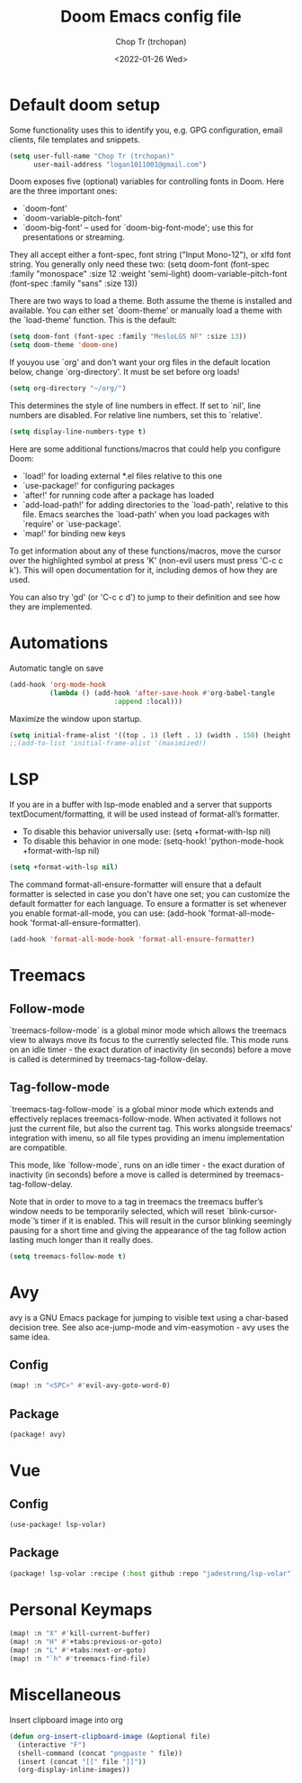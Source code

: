 #+title: Doom Emacs config file
#+author: Chop Tr (trchopan)
#+date: <2022-01-26 Wed>


* Default doom setup

Some functionality uses this to identify you, e.g. GPG configuration, email
clients, file templates and snippets.

#+begin_src emacs-lisp :tangle ~/.doom.d/config.el
(setq user-full-name "Chop Tr (trchopan)"
      user-mail-address "logan1011001@gmail.com")
#+end_src

Doom exposes five (optional) variables for controlling fonts in Doom. Here
are the three important ones:

+ `doom-font'
+ `doom-variable-pitch-font'
+ `doom-big-font' -- used for `doom-big-font-mode'; use this for
  presentations or streaming.

They all accept either a font-spec, font string ("Input Mono-12"), or xlfd
font string. You generally only need these two:
(setq doom-font (font-spec :family "monospace" :size 12 :weight 'semi-light)
      doom-variable-pitch-font (font-spec :family "sans" :size 13))

There are two ways to load a theme. Both assume the theme is installed and
available. You can either set `doom-theme' or manually load a theme with the
`load-theme' function. This is the default:

#+begin_src emacs-lisp :tangle ~/.doom.d/config.el
(setq doom-font (font-spec :family "MesloLGS NF" :size 13))
(setq doom-theme 'doom-one)
#+end_src

If youyou use `org' and don't want your org files in the default location below,
change `org-directory'. It must be set before org loads!

#+begin_src emacs-lisp :tangle ~/.doom.d/config.el
(setq org-directory "~/org/")
#+end_src

This determines the style of line numbers in effect. If set to `nil', line
numbers are disabled. For relative line numbers, set this to `relative'.

#+begin_src emacs-lisp :tangle ~/.doom.d/config.el
(setq display-line-numbers-type t)
#+end_src

Here are some additional functions/macros that could help you configure Doom:

- `load!' for loading external *.el files relative to this one
- `use-package!' for configuring packages
- `after!' for running code after a package has loaded
- `add-load-path!' for adding directories to the `load-path', relative to
  this file. Emacs searches the `load-path' when you load packages with
  `require' or `use-package'.
- `map!' for binding new keys

To get information about any of these functions/macros, move the cursor over
the highlighted symbol at press 'K' (non-evil users must press 'C-c c k').
This will open documentation for it, including demos of how they are used.

You can also try 'gd' (or 'C-c c d') to jump to their definition and see how
they are implemented.


* Automations

Automatic tangle on save

#+begin_src emacs-lisp :tangle ~/.doom.d/config.el
(add-hook 'org-mode-hook
          (lambda () (add-hook 'after-save-hook #'org-babel-tangle
                          :append :local)))
#+end_src

Maximize the window upon startup.
#+begin_src emacs-lisp :tangle ~/.doom.d/config.el
(setq initial-frame-alist '((top . 1) (left . 1) (width . 150) (height . 60)))
;;(add-to-list 'initial-frame-alist '(maximized))
#+end_src

* LSP

If you are in a buffer with lsp-mode enabled and a server that supports textDocument/formatting, it will be used instead of format-all’s formatter.

- To disable this behavior universally use: (setq +format-with-lsp nil)
- To disable this behavior in one mode: (setq-hook! 'python-mode-hook +format-with-lsp nil)

#+begin_src emacs-lisp :tangle ~/.doom.d/config.el
(setq +format-with-lsp nil)
#+end_src

The command format-all-ensure-formatter will ensure that a default formatter is selected in case you don't have one set; you can customize the default formatter for each language. To ensure a formatter is set whenever you enable format-all-mode, you can use: (add-hook 'format-all-mode-hook 'format-all-ensure-formatter).

#+begin_src emacs-lisp :tangle ~/.doom.d/config.el
(add-hook 'format-all-mode-hook 'format-all-ensure-formatter)
#+end_src

* Treemacs

** Follow-mode
`treemacs-follow-mode` is a global minor mode which allows the treemacs view to always move its focus to the currently selected file. This mode runs on an idle timer - the exact duration of inactivity (in seconds) before a move is called is determined by treemacs-tag-follow-delay.

** Tag-follow-mode
`treemacs-tag-follow-mode` is a global minor mode which extends and effectively replaces treemacs-follow-mode. When activated it follows not just the current file, but also the current tag. This works alongside treemacs’ integration with imenu, so all file types providing an imenu implementation are compatible.

This mode, like `follow-mode`, runs on an idle timer - the exact duration of inactivity (in seconds) before a move is called is determined by treemacs-tag-follow-delay.

Note that in order to move to a tag in treemacs the treemacs buffer’s window needs to be temporarily selected, which will reset `blink-cursor-mode`’s timer if it is enabled. This will result in the cursor blinking seemingly pausing for a short time and giving the appearance of the tag follow action lasting much longer than it really does.

#+begin_src emacs-lisp :tangle ~/.doom.d/config.el
(setq treemacs-follow-mode t)
#+end_src

* Avy

avy is a GNU Emacs package for jumping to visible text using a char-based decision tree. See also ace-jump-mode and vim-easymotion - avy uses the same idea.

** Config

#+begin_src emacs-lisp :tangle ~/.doom.d/config.el
(map! :n "<SPC>" #'evil-avy-goto-word-0)
#+end_src

** Package

#+begin_src emacs-lisp :tangle ~/.doom.d/packages.el
(package! avy)
#+end_src

* Vue

** Config

#+begin_src emacs-lisp :tangle ~/.doom.d/config.el
(use-package! lsp-volar)
#+end_src

** Package

#+begin_src emacs-lisp :tangle ~/.doom.d/packages.el
(package! lsp-volar :recipe (:host github :repo "jadestrong/lsp-volar"))
#+end_src

* Personal Keymaps

#+begin_src emacs-lisp :tangle ~/.doom.d/config.el
(map! :n "X" #'kill-current-buffer)
(map! :n "H" #'+tabs:previous-or-goto)
(map! :n "L" #'+tabs:next-or-goto)
(map! :n "`h" #'treemacs-find-file)
#+end_src

* Miscellaneous

Insert clipboard image into org

#+begin_src emacs-lisp :tangle ~/.doom.d/config.el
(defun org-insert-clipboard-image (&optional file)
  (interactive "F")
  (shell-command (concat "pngpaste " file))
  (insert (concat "[[" file "]]"))
  (org-display-inline-images))
#+end_src
